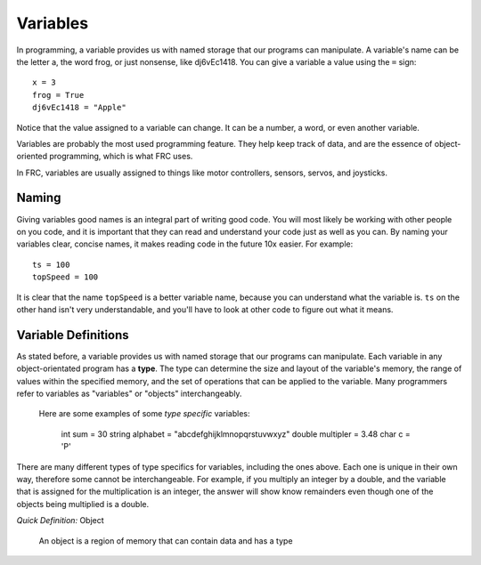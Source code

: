 ==================
Variables
==================

In programming, a variable provides us with named storage that our programs can manipulate. A variable's name can be the letter a, the word frog, or just nonsense, like dj6vEc1418. You can give a variable a value using the ``=`` sign::

    x = 3
    frog = True
    dj6vEc1418 = "Apple"


Notice that the value assigned to a variable can change. It can be a number,
a word, or even another variable.

Variables are probably the most used programming feature. They help keep track
of data, and are the essence of object-oriented programming, which is what FRC
uses.

In FRC, variables are usually assigned to things like motor controllers, sensors, servos, and joysticks.

Naming
------

Giving variables good names is an integral part of writing good code. You will most likely be working with other people on you code, and it is important that they can read and understand your code just as well as you can. By naming your variables clear, concise names, it makes reading code in the future 10x easier. For example::

  ts = 100
  topSpeed = 100

It is clear that the name ``topSpeed`` is a better variable name, because you can understand what the variable is. ``ts`` on the other hand isn't very understandable, and you'll have to look at other code to figure out what it means.

Variable Definitions
------

As stated before, a variable provides us with named storage that our programs can manipulate. Each variable in any object-orientated program has a **type**.
The type can determine the size and layout of the variable's memory, the range of values within the specified memory, and the set of operations that can be applied to the variable.
Many programmers refer to variables as "variables" or "objects" interchangeably.

 Here are some examples of some *type specific* variables:

  int sum = 30
  string alphabet = "abcdefghijklmnopqrstuvwxyz"
  double multipler = 3.48
  char c = 'P'

There are many different types of type specifics for variables, including the ones above. Each one is unique in their own way, therefore some cannot be interchangeable. For example, if you multiply an integer by a double, and the variable that is assigned for the multiplication is an integer, the answer will show know remainders even though one of the objects being multiplied is a double.

*Quick Definition:*
Object
    An object is a region of memory that can contain data and has a type
